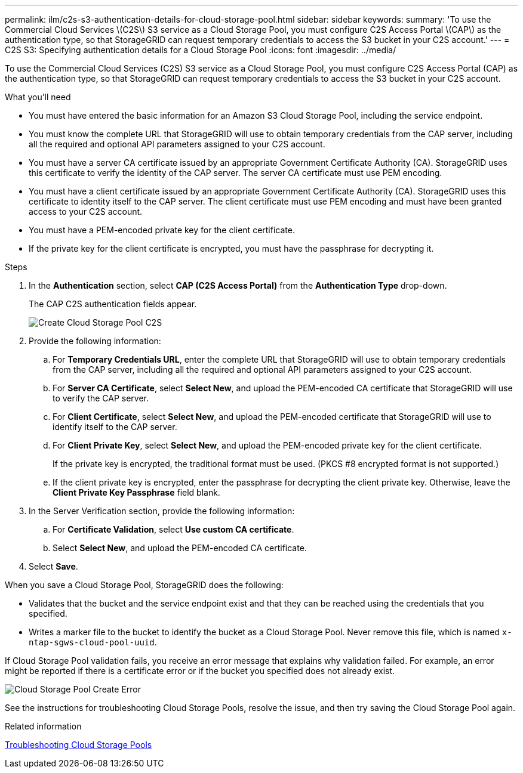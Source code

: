 ---
permalink: ilm/c2s-s3-authentication-details-for-cloud-storage-pool.html
sidebar: sidebar
keywords:
summary: 'To use the Commercial Cloud Services \(C2S\) S3 service as a Cloud Storage Pool, you must configure C2S Access Portal \(CAP\) as the authentication type, so that StorageGRID can request temporary credentials to access the S3 bucket in your C2S account.'
---
= C2S S3: Specifying authentication details for a Cloud Storage Pool
:icons: font
:imagesdir: ../media/

[.lead]
To use the Commercial Cloud Services (C2S) S3 service as a Cloud Storage Pool, you must configure C2S Access Portal (CAP) as the authentication type, so that StorageGRID can request temporary credentials to access the S3 bucket in your C2S account.

.What you'll need

* You must have entered the basic information for an Amazon S3 Cloud Storage Pool, including the service endpoint.
* You must know the complete URL that StorageGRID will use to obtain temporary credentials from the CAP server, including all the required and optional API parameters assigned to your C2S account.
* You must have a server CA certificate issued by an appropriate Government Certificate Authority (CA). StorageGRID uses this certificate to verify the identity of the CAP server. The server CA certificate must use PEM encoding.
* You must have a client certificate issued by an appropriate Government Certificate Authority (CA). StorageGRID uses this certificate to identity itself to the CAP server. The client certificate must use PEM encoding and must have been granted access to your C2S account.
* You must have a PEM-encoded private key for the client certificate.
* If the private key for the client certificate is encrypted, you must have the passphrase for decrypting it.

.Steps
. In the *Authentication* section, select *CAP (C2S Access Portal)* from the *Authentication Type* drop-down.
+
The CAP C2S authentication fields appear.
+
image::../media/cloud_storage_pool_create_c2s.png[Create Cloud Storage Pool C2S]

. Provide the following information:
 .. For *Temporary Credentials URL*, enter the complete URL that StorageGRID will use to obtain temporary credentials from the CAP server, including all the required and optional API parameters assigned to your C2S account.
 .. For *Server CA Certificate*, select *Select New*, and upload the PEM-encoded CA certificate that StorageGRID will use to verify the CAP server.
 .. For *Client Certificate*, select *Select New*, and upload the PEM-encoded certificate that StorageGRID will use to identify itself to the CAP server.
 .. For *Client Private Key*, select *Select New*, and upload the PEM-encoded private key for the client certificate.
+
If the private key is encrypted, the traditional format must be used. (PKCS #8 encrypted format is not supported.)

 .. If the client private key is encrypted, enter the passphrase for decrypting the client private key. Otherwise, leave the *Client Private Key Passphrase* field blank.
. In the Server Verification section, provide the following information:
 .. For *Certificate Validation*, select *Use custom CA certificate*.
 .. Select *Select New*, and upload the PEM-encoded CA certificate.
. Select *Save*.

When you save a Cloud Storage Pool, StorageGRID does the following:

 ** Validates that the bucket and the service endpoint exist and that they can be reached using the credentials that you specified.
 ** Writes a marker file to the bucket to identify the bucket as a Cloud Storage Pool. Never remove this file, which is named `x-ntap-sgws-cloud-pool-uuid`.

If Cloud Storage Pool validation fails, you receive an error message that explains why validation failed. For example, an error might be reported if there is a certificate error or if the bucket you specified does not already exist.

image::../media/cloud_storage_pool_create_error.gif[Cloud Storage Pool Create Error]

See the instructions for troubleshooting Cloud Storage Pools, resolve the issue, and then try saving the Cloud Storage Pool again.

.Related information

xref:troubleshooting-cloud-storage-pools.adoc[Troubleshooting Cloud Storage Pools]
